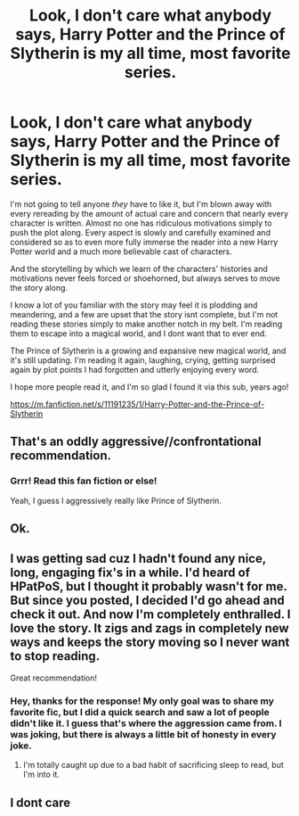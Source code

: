 #+TITLE: Look, I don't care what anybody says, Harry Potter and the Prince of Slytherin is my all time, most favorite series.

* Look, I don't care what anybody says, Harry Potter and the Prince of Slytherin is my all time, most favorite series.
:PROPERTIES:
:Author: werepat
:Score: 0
:DateUnix: 1620776920.0
:DateShort: 2021-May-12
:FlairText: Review
:END:
I'm not going to tell anyone /they/ have to like it, but I'm blown away with every rereading by the amount of actual care and concern that nearly every character is written. Almost no one has ridiculous motivations simply to push the plot along. Every aspect is slowly and carefully examined and considered so as to even more fully immerse the reader into a new Harry Potter world and a much more believable cast of characters.

And the storytelling by which we learn of the characters' histories and motivations never feels forced or shoehorned, but always serves to move the story along.

I know a lot of you familiar with the story may feel it is plodding and meandering, and a few are upset that the story isnt complete, but I'm not reading these stories simply to make another notch in my belt. I'm reading them to escape into a magical world, and I dont want that to ever end.

The Prince of Slytherin is a growing and expansive new magical world, and it's still updating. I'm reading it again, laughing, crying, getting surprised again by plot points I had forgotten and utterly enjoying every word.

I hope more people read it, and I'm so glad I found it via this sub, years ago!

[[https://m.fanfiction.net/s/11191235/1/Harry-Potter-and-the-Prince-of-Slytherin]]


** That's an oddly aggressive//confrontational recommendation.
:PROPERTIES:
:Author: anotherstupidworkacc
:Score: 7
:DateUnix: 1620823283.0
:DateShort: 2021-May-12
:END:

*** Grrr! Read this fan fiction or else!

Yeah, I guess I aggressively really like Prince of Slytherin.
:PROPERTIES:
:Author: werepat
:Score: 2
:DateUnix: 1620840435.0
:DateShort: 2021-May-12
:END:


** Ok.
:PROPERTIES:
:Author: elidesis
:Score: 7
:DateUnix: 1620782833.0
:DateShort: 2021-May-12
:END:


** I was getting sad cuz I hadn't found any nice, long, engaging fix's in a while. I'd heard of HPatPoS, but I thought it probably wasn't for me. But since you posted, I decided I'd go ahead and check it out. And now I'm completely enthralled. I love the story. It zigs and zags in completely new ways and keeps the story moving so I never want to stop reading.

Great recommendation!
:PROPERTIES:
:Author: shygirlj
:Score: 2
:DateUnix: 1620953752.0
:DateShort: 2021-May-14
:END:

*** Hey, thanks for the response! My only goal was to share my favorite fic, but I did a quick search and saw a lot of people didn't like it. I guess that's where the aggression came from. I was joking, but there is always a little bit of honesty in every joke.
:PROPERTIES:
:Author: werepat
:Score: 1
:DateUnix: 1621005616.0
:DateShort: 2021-May-14
:END:

**** I'm totally caught up due to a bad habit of sacrificing sleep to read, but I'm into it.
:PROPERTIES:
:Author: shygirlj
:Score: 2
:DateUnix: 1621277552.0
:DateShort: 2021-May-17
:END:


** I dont care
:PROPERTIES:
:Author: hungrybluefish
:Score: 0
:DateUnix: 1621357537.0
:DateShort: 2021-May-18
:END:
